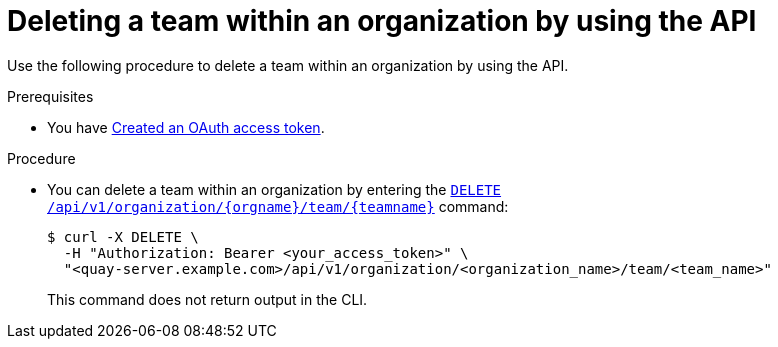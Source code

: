 // module included in the following assemblies:

// * use_quay/master.adoc
// * quay_io/master.adoc

:_mod-docs-content-type: PROCEDURE
[id="deleting-team-within-organization-api"]
= Deleting a team within an organization by using the API

Use the following procedure to delete a team within an organization by using the API.

.Prerequisites

* You have link:https://access.redhat.com/documentation/en-us/red_hat_quay/{producty}/html-single/red_hat_quay_api_guide/index#creating-oauth-access-token[Created an OAuth access token].

.Procedure

* You can delete a team within an organization by entering the link:https://docs.redhat.com/en/documentation/red_hat_quay/{producty}/html-single/red_hat_quay_api_guide/index#deleteorganizationteam[`DELETE /api/v1/organization/{orgname}/team/{teamname}`] command:
+
[source,terminal]
----
$ curl -X DELETE \
  -H "Authorization: Bearer <your_access_token>" \
  "<quay-server.example.com>/api/v1/organization/<organization_name>/team/<team_name>"
----
+
This command does not return output in the CLI. 